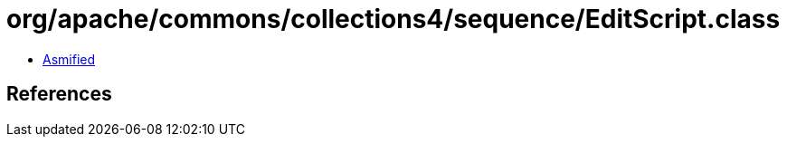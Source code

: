 = org/apache/commons/collections4/sequence/EditScript.class

 - link:EditScript-asmified.java[Asmified]

== References

